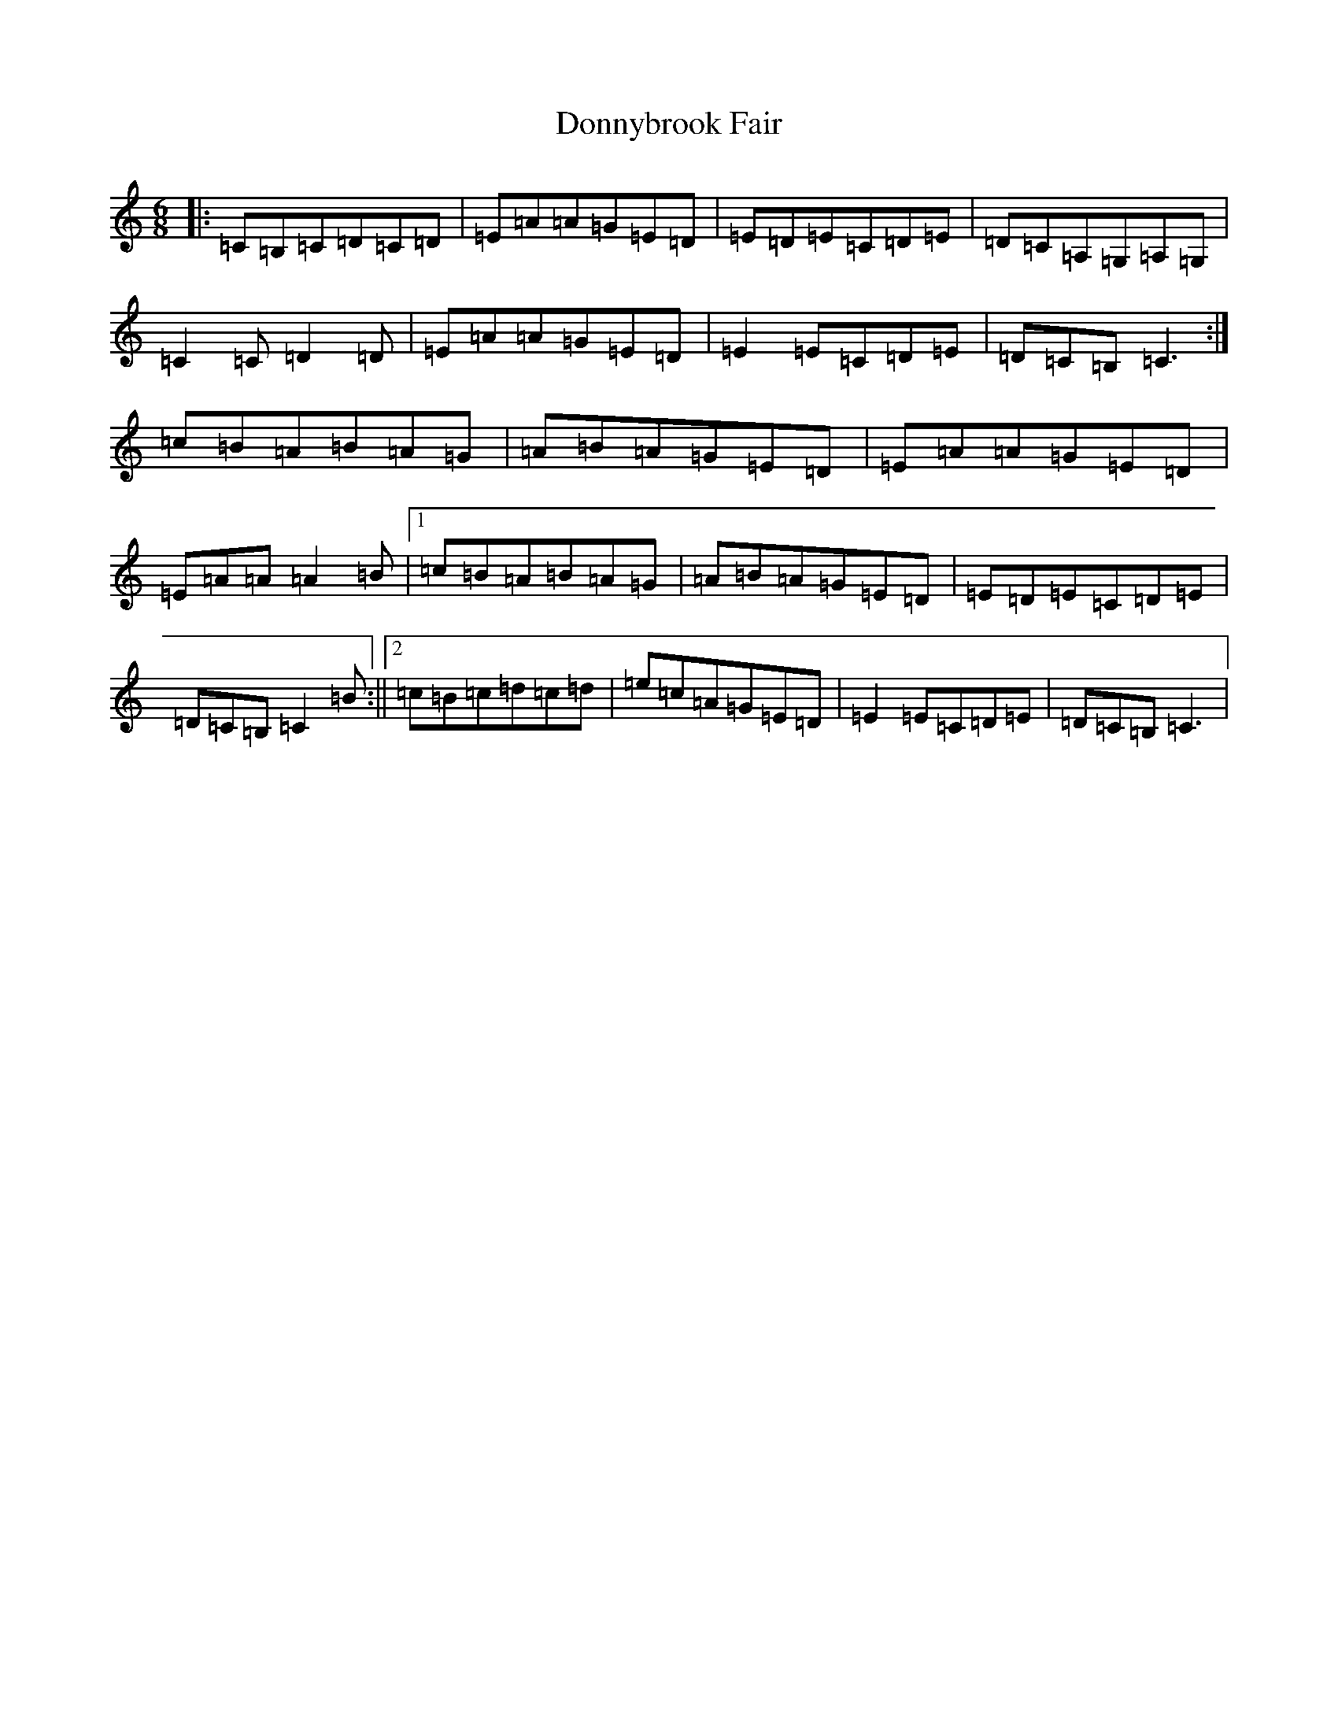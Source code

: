 X: 5445
T: Donnybrook Fair
S: https://thesession.org/tunes/26#setting26
R: jig
M:6/8
L:1/8
K: C Major
|:=C=B,=C=D=C=D|=E=A=A=G=E=D|=E=D=E=C=D=E|=D=C=A,=G,=A,=G,|=C2=C=D2=D|=E=A=A=G=E=D|=E2=E=C=D=E|=D=C=B,=C3:|=c=B=A=B=A=G|=A=B=A=G=E=D|=E=A=A=G=E=D|=E=A=A=A2=B|1=c=B=A=B=A=G|=A=B=A=G=E=D|=E=D=E=C=D=E|=D=C=B,=C2=B:||2=c=B=c=d=c=d|=e=c=A=G=E=D|=E2=E=C=D=E|=D=C=B,=C3|